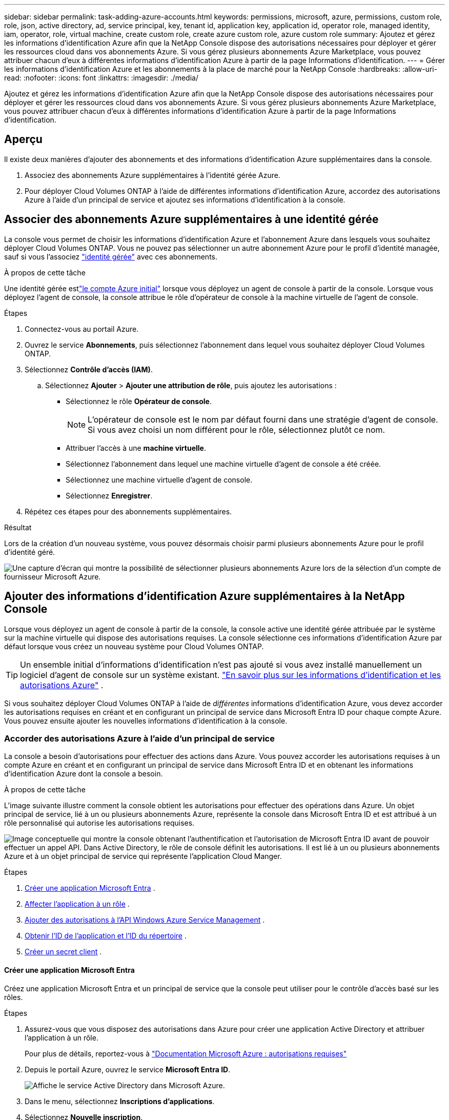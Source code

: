 ---
sidebar: sidebar 
permalink: task-adding-azure-accounts.html 
keywords: permissions, microsoft, azure, permissions, custom role, role, json, active directory, ad, service principal, key, tenant id, application key, application id, operator role, managed identity, iam, operator, role, virtual machine, create custom role, create azure custom role, azure custom role 
summary: Ajoutez et gérez les informations d’identification Azure afin que la NetApp Console dispose des autorisations nécessaires pour déployer et gérer les ressources cloud dans vos abonnements Azure.  Si vous gérez plusieurs abonnements Azure Marketplace, vous pouvez attribuer chacun d’eux à différentes informations d’identification Azure à partir de la page Informations d’identification. 
---
= Gérer les informations d'identification Azure et les abonnements à la place de marché pour la NetApp Console
:hardbreaks:
:allow-uri-read: 
:nofooter: 
:icons: font
:linkattrs: 
:imagesdir: ./media/


[role="lead"]
Ajoutez et gérez les informations d’identification Azure afin que la NetApp Console dispose des autorisations nécessaires pour déployer et gérer les ressources cloud dans vos abonnements Azure.  Si vous gérez plusieurs abonnements Azure Marketplace, vous pouvez attribuer chacun d’eux à différentes informations d’identification Azure à partir de la page Informations d’identification.



== Aperçu

Il existe deux manières d’ajouter des abonnements et des informations d’identification Azure supplémentaires dans la console.

. Associez des abonnements Azure supplémentaires à l’identité gérée Azure.
. Pour déployer Cloud Volumes ONTAP à l’aide de différentes informations d’identification Azure, accordez des autorisations Azure à l’aide d’un principal de service et ajoutez ses informations d’identification à la console.




== Associer des abonnements Azure supplémentaires à une identité gérée

La console vous permet de choisir les informations d’identification Azure et l’abonnement Azure dans lesquels vous souhaitez déployer Cloud Volumes ONTAP.  Vous ne pouvez pas sélectionner un autre abonnement Azure pour le profil d'identité managée, sauf si vous l'associez https://docs.microsoft.com/en-us/azure/active-directory/managed-identities-azure-resources/overview["identité gérée"^] avec ces abonnements.

.À propos de cette tâche
Une identité gérée estlink:concept-accounts-azure.html["le compte Azure initial"] lorsque vous déployez un agent de console à partir de la console.  Lorsque vous déployez l’agent de console, la console attribue le rôle d’opérateur de console à la machine virtuelle de l’agent de console.

.Étapes
. Connectez-vous au portail Azure.
. Ouvrez le service *Abonnements*, puis sélectionnez l'abonnement dans lequel vous souhaitez déployer Cloud Volumes ONTAP.
. Sélectionnez *Contrôle d'accès (IAM)*.
+
.. Sélectionnez *Ajouter* > *Ajouter une attribution de rôle*, puis ajoutez les autorisations :
+
*** Sélectionnez le rôle *Opérateur de console*.
+

NOTE: L'opérateur de console est le nom par défaut fourni dans une stratégie d'agent de console.  Si vous avez choisi un nom différent pour le rôle, sélectionnez plutôt ce nom.

*** Attribuer l'accès à une *machine virtuelle*.
*** Sélectionnez l’abonnement dans lequel une machine virtuelle d’agent de console a été créée.
*** Sélectionnez une machine virtuelle d’agent de console.
*** Sélectionnez *Enregistrer*.




. Répétez ces étapes pour des abonnements supplémentaires.


.Résultat
Lors de la création d’un nouveau système, vous pouvez désormais choisir parmi plusieurs abonnements Azure pour le profil d’identité géré.

image:screenshot_accounts_switch_azure_subscription.gif["Une capture d’écran qui montre la possibilité de sélectionner plusieurs abonnements Azure lors de la sélection d’un compte de fournisseur Microsoft Azure."]



== Ajouter des informations d’identification Azure supplémentaires à la NetApp Console

Lorsque vous déployez un agent de console à partir de la console, la console active une identité gérée attribuée par le système sur la machine virtuelle qui dispose des autorisations requises.  La console sélectionne ces informations d’identification Azure par défaut lorsque vous créez un nouveau système pour Cloud Volumes ONTAP.


TIP: Un ensemble initial d’informations d’identification n’est pas ajouté si vous avez installé manuellement un logiciel d’agent de console sur un système existant. link:concept-accounts-azure.html["En savoir plus sur les informations d'identification et les autorisations Azure"] .

Si vous souhaitez déployer Cloud Volumes ONTAP à l’aide de _différentes_ informations d’identification Azure, vous devez accorder les autorisations requises en créant et en configurant un principal de service dans Microsoft Entra ID pour chaque compte Azure.  Vous pouvez ensuite ajouter les nouvelles informations d’identification à la console.



=== Accorder des autorisations Azure à l'aide d'un principal de service

La console a besoin d’autorisations pour effectuer des actions dans Azure.  Vous pouvez accorder les autorisations requises à un compte Azure en créant et en configurant un principal de service dans Microsoft Entra ID et en obtenant les informations d’identification Azure dont la console a besoin.

.À propos de cette tâche
L’image suivante illustre comment la console obtient les autorisations pour effectuer des opérations dans Azure.  Un objet principal de service, lié à un ou plusieurs abonnements Azure, représente la console dans Microsoft Entra ID et est attribué à un rôle personnalisé qui autorise les autorisations requises.

image:diagram_azure_authentication.png["Image conceptuelle qui montre la console obtenant l’authentification et l’autorisation de Microsoft Entra ID avant de pouvoir effectuer un appel API.  Dans Active Directory, le rôle de console définit les autorisations.  Il est lié à un ou plusieurs abonnements Azure et à un objet principal de service qui représente l’application Cloud Manger."]

.Étapes
. <<Créer une application Microsoft Entra>> .
. <<Affecter l'application à un rôle>> .
. <<Ajouter des autorisations à l'API Windows Azure Service Management>> .
. <<Obtenir l'ID de l'application et l'ID du répertoire>> .
. <<Créer un secret client>> .




==== Créer une application Microsoft Entra

Créez une application Microsoft Entra et un principal de service que la console peut utiliser pour le contrôle d’accès basé sur les rôles.

.Étapes
. Assurez-vous que vous disposez des autorisations dans Azure pour créer une application Active Directory et attribuer l’application à un rôle.
+
Pour plus de détails, reportez-vous à https://docs.microsoft.com/en-us/azure/active-directory/develop/howto-create-service-principal-portal#required-permissions/["Documentation Microsoft Azure : autorisations requises"^]

. Depuis le portail Azure, ouvrez le service *Microsoft Entra ID*.
+
image:screenshot_azure_ad.png["Affiche le service Active Directory dans Microsoft Azure."]

. Dans le menu, sélectionnez *Inscriptions d'applications*.
. Sélectionnez *Nouvelle inscription*.
. Précisez les détails de l'application :
+
** *Nom*: Saisissez un nom pour l'application.
** *Type de compte* : sélectionnez un type de compte (n'importe lequel fonctionnera avec la NetApp Console).
** *URI de redirection*: Vous pouvez laisser ce champ vide.


. Sélectionnez *S'inscrire*.
+
Vous avez créé l’application AD et le principal de service.





==== Affecter l'application à un rôle

Vous devez lier le principal du service à un ou plusieurs abonnements Azure et lui attribuer le rôle personnalisé « Opérateur de console » afin que la console dispose d’autorisations dans Azure.

.Étapes
. Créer un rôle personnalisé :
+
Notez que vous pouvez créer un rôle personnalisé Azure à l’aide du portail Azure, d’Azure PowerShell, d’Azure CLI ou de l’API REST.  Les étapes suivantes montrent comment créer le rôle à l’aide de l’interface de ligne de commande Azure.  Si vous préférez utiliser une méthode différente, reportez-vous à https://learn.microsoft.com/en-us/azure/role-based-access-control/custom-roles#steps-to-create-a-custom-role["Documentation Azure"^]

+
.. Copiez le contenu dulink:reference-permissions-azure.html["autorisations de rôle personnalisées pour l'agent de la console"] et les enregistrer dans un fichier JSON.
.. Modifiez le fichier JSON en ajoutant des ID d’abonnement Azure à l’étendue attribuable.
+
Vous devez ajouter l’ID de chaque abonnement Azure à partir duquel les utilisateurs créeront des systèmes Cloud Volumes ONTAP .

+
*Exemple*

+
[source, json]
----
"AssignableScopes": [
"/subscriptions/d333af45-0d07-4154-943d-c25fbzzzzzzz",
"/subscriptions/54b91999-b3e6-4599-908e-416e0zzzzzzz",
"/subscriptions/398e471c-3b42-4ae7-9b59-ce5bbzzzzzzz"
----
.. Utilisez le fichier JSON pour créer un rôle personnalisé dans Azure.
+
Les étapes suivantes décrivent comment créer le rôle à l’aide de Bash dans Azure Cloud Shell.

+
*** Commencer https://docs.microsoft.com/en-us/azure/cloud-shell/overview["Azure Cloud Shell"^] et choisissez l'environnement Bash.
*** Téléchargez le fichier JSON.
+
image:screenshot_azure_shell_upload.png["Une capture d’écran d’Azure Cloud Shell où vous pouvez choisir l’option de télécharger un fichier."]

*** Utilisez l’interface de ligne de commande Azure pour créer le rôle personnalisé :
+
[source, azurecli]
----
az role definition create --role-definition Connector_Policy.json
----
+
Vous devriez maintenant avoir un rôle personnalisé appelé Opérateur de console que vous pouvez attribuer à la machine virtuelle de l’agent de console.





. Affecter l'application au rôle :
+
.. Depuis le portail Azure, ouvrez le service *Abonnements*.
.. Sélectionnez l'abonnement.
.. Sélectionnez *Contrôle d'accès (IAM) > Ajouter > Ajouter une attribution de rôle*.
.. Dans l’onglet *Rôle*, sélectionnez le rôle *Opérateur de console* et sélectionnez *Suivant*.
.. Dans l'onglet *Membres*, procédez comme suit :
+
*** Gardez *Utilisateur, groupe ou principal du service* sélectionné.
*** Sélectionnez *Sélectionner les membres*.
+
image:screenshot-azure-service-principal-role.png["Une capture d’écran du portail Azure qui affiche la page Membres lors de l’ajout d’un rôle à une application."]

*** Recherchez le nom de l'application.
+
Voici un exemple :

+
image:screenshot_azure_service_principal_role.png["Une capture d’écran du portail Azure qui montre le formulaire Ajouter une attribution de rôle dans le portail Azure."]

*** Sélectionnez l'application et sélectionnez *Sélectionner*.
*** Sélectionnez *Suivant*.


.. Sélectionnez *Réviser + attribuer*.
+
Le principal du service dispose désormais des autorisations Azure requises pour déployer l’agent de la console.

+
Si vous souhaitez déployer Cloud Volumes ONTAP à partir de plusieurs abonnements Azure, vous devez lier le principal de service à chacun de ces abonnements.  Dans la NetApp Console, vous pouvez sélectionner l’abonnement que vous souhaitez utiliser lors du déploiement de Cloud Volumes ONTAP.







==== Ajouter des autorisations à l'API Windows Azure Service Management

Vous devez attribuer les autorisations « API de gestion des services Windows Azure » au principal du service.

.Étapes
. Dans le service *Microsoft Entra ID*, sélectionnez *Inscriptions d'applications* et sélectionnez l'application.
. Sélectionnez *Autorisations API > Ajouter une autorisation*.
. Sous *API Microsoft*, sélectionnez *Azure Service Management*.
+
image:screenshot_azure_service_mgmt_apis.gif["Une capture d’écran du portail Azure qui affiche les autorisations de l’API Azure Service Management."]

. Sélectionnez *Accéder à Azure Service Management en tant qu’utilisateurs de l’organisation*, puis sélectionnez *Ajouter des autorisations*.
+
image:screenshot_azure_service_mgmt_apis_add.gif["Une capture d’écran du portail Azure qui montre l’ajout des API Azure Service Management."]





==== Obtenir l'ID de l'application et l'ID du répertoire

Lorsque vous ajoutez le compte Azure à la console, vous devez fournir l’ID d’application (client) et l’ID de répertoire (locataire) de l’application.  La console utilise les identifiants pour se connecter par programmation.

.Étapes
. Dans le service *Microsoft Entra ID*, sélectionnez *Inscriptions d'applications* et sélectionnez l'application.
. Copiez l'*ID d'application (client)* et l'*ID de répertoire (locataire)*.
+
image:screenshot_azure_app_ids.gif["Une capture d'écran qui montre l'ID d'application (client) et l'ID de répertoire (locataire) pour une application dans Microsoft Entra IDy."]

+
Lorsque vous ajoutez le compte Azure à la console, vous devez fournir l’ID d’application (client) et l’ID de répertoire (locataire) de l’application.  La console utilise les identifiants pour se connecter par programmation.





==== Créer un secret client

Créez un secret client et fournissez sa valeur à la console pour l’authentification avec Microsoft Entra ID.

.Étapes
. Ouvrez le service *Microsoft Entra ID*.
. Sélectionnez *Inscriptions d'applications* et sélectionnez votre application.
. Sélectionnez *Certificats et secrets > Nouveau secret client*.
. Fournissez une description du secret et une durée.
. Sélectionnez *Ajouter*.
. Copiez la valeur du secret client.
+
image:screenshot_azure_client_secret.gif["Une capture d’écran du portail Azure qui affiche un secret client pour le principal du service Microsoft Entra."]



.Résultat
Votre principal de service est maintenant configuré et vous devez avoir copié l'ID de l'application (client), l'ID du répertoire (locataire) et la valeur du secret client.  Vous devez saisir ces informations dans la console lorsque vous ajoutez un compte Azure.



=== Ajoutez les informations d'identification à la console

Après avoir fourni à un compte Azure les autorisations requises, vous pouvez ajouter les informations d’identification de ce compte à la console.  Cette étape vous permet de lancer Cloud Volumes ONTAP à l’aide de différentes informations d’identification Azure.

.Avant de commencer
Si vous venez de créer ces informations d'identification auprès de votre fournisseur de cloud, il faudra peut-être quelques minutes avant qu'elles soient disponibles pour utilisation.  Attendez quelques minutes avant d’ajouter les informations d’identification à la console.

.Avant de commencer
Vous devez créer un agent de console avant de pouvoir modifier les paramètres de la console. link:concept-agents.html#agent-installation["Apprenez à créer un agent de console"] .

.Étapes
. Sélectionnez *Administration > Informations d'identification*.
. Sélectionnez *Ajouter des informations d’identification* et suivez les étapes de l’assistant.
+
.. *Emplacement des informations d'identification* : sélectionnez *Microsoft Azure > Agent*.
.. *Définir les informations d'identification* : saisissez les informations sur le principal du service Microsoft Entra qui accorde les autorisations requises :
+
*** ID de l'application (client)
*** ID du répertoire (locataire)
*** Secret client


.. *Abonnement Marketplace* : Associez un abonnement Marketplace à ces informations d'identification en vous abonnant maintenant ou en sélectionnant un abonnement existant.
.. *Révision* : Confirmez les détails des nouvelles informations d'identification et sélectionnez *Ajouter*.




.Résultat
Vous pouvez passer à un autre ensemble d'informations d'identification à partir de la page Détails et informations d'identification. https://docs.netapp.com/us-en/bluexp-cloud-volumes-ontap/task-deploying-otc-azure.html["lors de l'ajout d'un système à la console"^]

image:screenshot_accounts_switch_azure.gif["Une capture d'écran qui montre la sélection entre les informations d'identification après avoir sélectionné Modifier les informations d'identification dans la page Détails et informations d'identification."]



== Gérer les informations d'identification existantes

Gérez les informations d’identification Azure que vous avez déjà ajoutées à la console en associant un abonnement Marketplace, en modifiant les informations d’identification et en les supprimant.



=== Associer un abonnement Azure Marketplace aux informations d'identification

Après avoir ajouté vos informations d’identification Azure à la console, vous pouvez associer un abonnement Azure Marketplace à ces informations d’identification.  Vous pouvez utiliser l'abonnement pour créer un système Cloud Volumes ONTAP à la carte et accéder aux services de données NetApp .

Il existe deux scénarios dans lesquels vous pouvez associer un abonnement Azure Marketplace après avoir ajouté les informations d'identification à la console :

* Vous n’avez pas associé d’abonnement lorsque vous avez initialement ajouté les informations d’identification à la console.
* Vous souhaitez modifier l’abonnement Azure Marketplace associé aux informations d’identification Azure.
+
Le remplacement de l'abonnement actuel au marché le met à jour pour les systèmes Cloud Volumes ONTAP existants et nouveaux.



.Étapes
. Sélectionnez *Administration > Informations d'identification*.
. Sélectionnez *Informations d'identification de l'organisation*.
. Sélectionnez le menu d’action pour un ensemble d’informations d’identification associées à un agent de console, puis sélectionnez *Configurer l’abonnement*.
+
Vous devez sélectionner les informations d’identification associées à un agent de console.  Vous ne pouvez pas associer un abonnement au marché aux informations d'identification associées à la NetApp Console.

. Pour associer les informations d'identification à un abonnement existant, sélectionnez l'abonnement dans la liste déroulante et sélectionnez *Configurer*.
. Pour associer les informations d’identification à un nouvel abonnement, sélectionnez *Ajouter un abonnement > Continuer* et suivez les étapes dans la Place de marché Azure :
+
.. Si vous y êtes invité, connectez-vous à votre compte Azure.
.. Sélectionnez *S'abonner*.
.. Remplissez le formulaire et sélectionnez *S'abonner*.
.. Une fois le processus d'abonnement terminé, sélectionnez *Configurer le compte maintenant*.
+
Vous serez redirigé vers la NetApp Console.

.. À partir de la page *Affectation d'abonnement* :
+
*** Sélectionnez les organisations ou les comptes de la console auxquels vous souhaitez associer cet abonnement.
*** Dans le champ *Remplacer l'abonnement existant*, choisissez si vous souhaitez remplacer automatiquement l'abonnement existant pour une organisation ou un compte par ce nouvel abonnement.
+
La console remplace l’abonnement existant pour toutes les informations d’identification de l’organisation ou du compte par ce nouvel abonnement.  Si un ensemble d'informations d'identification n'a jamais été associé à un abonnement, ce nouvel abonnement ne sera pas associé à ces informations d'identification.

+
Pour toutes les autres organisations ou comptes, vous devrez associer manuellement l'abonnement en répétant ces étapes.

*** Sélectionnez *Enregistrer*.
+
La vidéo suivante montre les étapes à suivre pour s'abonner à partir de la Place de marché Azure :

+
.Abonnez-vous aux NetApp Intelligent Services depuis la place de marché Azure
video::b7e97509-2ecf-4fa0-b39b-b0510109a318[panopto]








=== Modifier les informations d'identification

Modifiez vos informations d’identification Azure dans la console.  Par exemple, vous pouvez mettre à jour le secret client si un nouveau secret a été créé pour l’application principale de service.

.Étapes
. Sélectionnez *Administration > Informations d'identification*.
. Sélectionnez *Informations d'identification de l'organisation*.
. Sélectionnez le menu d’action pour un ensemble d’informations d’identification, puis sélectionnez *Modifier les informations d’identification*.
. Apportez les modifications requises, puis sélectionnez *Appliquer*.




=== Supprimer les informations d'identification

Si vous n’avez plus besoin d’un ensemble d’informations d’identification, vous pouvez les supprimer.  Vous ne pouvez supprimer que les informations d’identification qui ne sont pas associées à un système.

.Étapes
. Sélectionnez *Administration > Informations d'identification*.
. Sélectionnez *Informations d'identification de l'organisation*.
. Sur la page *Informations d'identification de l'organisation*, sélectionnez le menu d'action pour un ensemble d'informations d'identification, puis sélectionnez *Supprimer les informations d'identification*.
. Sélectionnez *Supprimer* pour confirmer.

